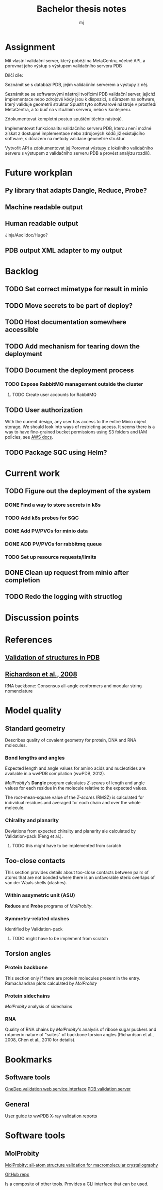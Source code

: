 #+title: Bachelor thesis notes
#+author: mj

* Assignment
Mít vlastní validační server, který poběží na MetaCentru, včetně API, a porovnat
jeho výstup s výstupem validačního serveru PDB

Dílčí cíle:

Seznámit se s databází PDB, jejím validačním serverem a výstupy z něj.

Seznámit se se softwarovými nástroji tvořícími PDB validační server, jejichž
implementace nebo zdrojové kódy jsou k dispozici, s důrazem na software, který
validuje geometrii struktur Spustit tyto softwarové nástroje v prostředí
MetaCentra, a to buď na virtuálním serveru, nebo v kontejneru.

Zdokumentovat kompletní postup spuštění těchto nástrojů.

Implementovat funkcionalitu validačního serveru PDB, kterou není možné získat z
dostupné implementace nebo zdrojových kódů již existujícího software, s důrazem
na metody validace geometrie struktur.

Vytvořit API a zdokumentovat jej Porovnat výstupy z lokálního validačního
serveru s výstupem z validačního serveru PDB a provést analýzu rozdílů.

* Future workplan
** Py library that adapts Dangle, Reduce, Probe?
** Machine readable output
** Human readable output
Jinja/Asciidoc/Hugo?
** PDB output XML adapter to my output

* Backlog
** TODO Set correct mimetype for result in minio
** TODO Move secrets to be part of deploy?
** TODO Host documentation somewhere accessible
** TODO Add mechanism for tearing down the deployment
** TODO Document the deployment process
*** TODO Expose RabbitMQ management outside the cluster
**** TODO Create user accounts for RabbitMQ
** TODO User authorization
With the current design, any user has access to the entire Minio object storage.
We should look into ways of restricting access. It seems there is a way to have
fine-grained bucket permissions using S3 folders and IAM policies, see [[https://aws.amazon.com/blogs/security/writing-iam-policies-grant-access-to-user-specific-folders-in-an-amazon-s3-bucket/][AWS docs]].
** TODO Package SQC using Helm?

* Current work
** TODO Figure out the deployment of the system
*** DONE Find a way to store secrets in k8s
*** TODO Add k8s probes for SQC
*** DONE Add PV/PVCs for minio data
*** DONE ADD PV/PVCs for rabbitmq queue
*** TODO Set up resource requests/limits

** DONE Clean up request from minio after completion
** TODO Redo the logging with structlog

* Discussion points

* References
** [[file:papers/validation-of-structures-pdb.pdf][Validation of structures in PDB]]

** [[file:./papers/rna-2008-richardson.pdf][Richardson et al., 2008]]
RNA backbone: Consensus all-angle conformers and modular string nomenclature

* Model quality
** Standard geometry
Describes quality of covalent geometry for protein, DNA and RNA molecules.

*** Bond lengths and angles
Expected length and angle values for amino acids and nucleotides are available
in a wwPDB compilation (wwPDB, 2012).

[[MolProbity]]'s *Dangle* program calculates [[Z-score]]s of length and angle values for
each residue in the molecule relative to the expected values.

The root-mean-square value of the [[Z-score]]s (RMSZ) is calculated for individual
residues and averaged for each chain and over the whole molecule.

*** Chirality and planarity
Deviations from expected chirality and planarity ale calculated by
Validation-pack (Feng et al.).

**** TODO this might have to be implemented from scratch

** Too-close contacts
This section provides details about too-close contacts between pairs of atoms
that are not bonded where there is an unfavorable steric overlaps of van der
Waals shells (clashes).

*** Within assymetric unit (ASU)
*Reduce* and *Probe* programs of [[MolProbity]].

*** Symmetry-related clashes
Identified by Validation-pack

**** TODO might have to be implement from scratch

** Torsion angles
*** Protein backbone
This section only if there are protein molecules present in the entry.
Ramachandran plots calculated by [[MolProbity]]
*** Protein sidechains
[[MolProbity]] analysis of sidechains

*** RNA
Quality of RNA chains by [[MolProbity]]'s analysis of ribose sugar puckers and
rotameric nature of "suites" of backbone torsion angles (Richardson et al.,
2008, Chen et al., 2010 for details).

* Bookmarks

** Software tools
[[https://www.wwpdb.org/validation/onedep-validation-web-service-interface][OneDep validation web service interface]]
[[https://validate.wwpdb.org][PDB validation server]]

** General
[[https://www.wwpdb.org/validation/XrayValidationReportHelp][User guide to wwPDB X-ray validation reports]]

* Software tools
** MolProbity

[[file:papers/mol-probity.pdf][MolProbity: all-atom structure validation for macromolecular crystallography]]

[[https://github.com/rlabduke/MolProbity][GitHub repo]]

Is a composite of other tools. Provides a CLI interface that can be used.

** PDB-REDO/density-fitness
https://github.com/PDB-REDO/density-fitness
